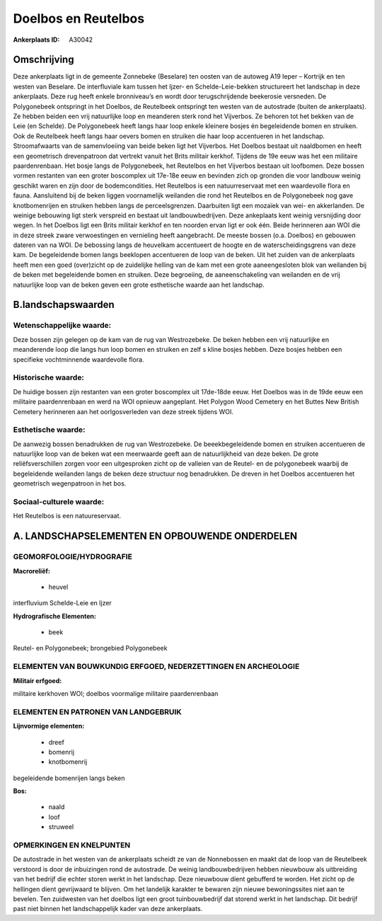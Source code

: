 Doelbos en Reutelbos
====================

:Ankerplaats ID: A30042




Omschrijving
------------

Deze ankerplaats ligt in de gemeente Zonnebeke (Beselare) ten oosten
van de autoweg A19 Ieper – Kortrijk en ten westen van Beselare. De
interfluviale kam tussen het Ijzer- en Schelde-Leie-bekken structureert
het landschap in deze ankerplaats. Deze rug heeft enkele bronniveau’s en
wordt door terugschrijdende beekerosie versneden. De Polygonebeek
ontspringt in het Doelbos, de Reutelbeek ontspringt ten westen van de
autostrade (buiten de ankerplaats). Ze hebben beiden een vrij
natuurlijke loop en meanderen sterk rond het Vijverbos. Ze behoren tot
het bekken van de Leie (en Schelde). De Polygonebeek heeft langs haar
loop enkele kleinere bosjes én begeleidende bomen en struiken. Ook de
Reutelbeek heeft langs haar oevers bomen en struiken die haar loop
accentueren in het landschap. Stroomafwaarts van de samenvloeiing van
beide beken ligt het Vijverbos. Het Doelbos bestaat uit naaldbomen en
heeft een geometrisch drevenpatroon dat vertrekt vanuit het Brits
militair kerkhof. Tijdens de 19e eeuw was het een militaire
paardenrenbaan. Het bosje langs de Polygonebeek, het Reutelbos en het
Vijverbos bestaan uit loofbomen. Deze bossen vormen restanten van een
groter boscomplex uit 17e-18e eeuw en bevinden zich op gronden die voor
landbouw weinig geschikt waren en zijn door de bodemcondities. Het
Reutelbos is een natuurreservaat met een waardevolle flora en fauna.
Aansluitend bij de beken liggen voornamelijk weilanden die rond het
Reutelbos en de Polygonebeek nog gave knotbomenrijen en struiken hebben
langs de perceelsgrenzen. Daarbuiten ligt een mozaïek van wei- en
akkerlanden. De weinige bebouwing ligt sterk verspreid en bestaat uit
landbouwbedrijven. Deze ankeplaats kent weinig versnijding door wegen.
In het Doelbos ligt een Brits militair kerkhof en ten noorden ervan ligt
er ook één. Beide herinneren aan WOI die in deze streek zware
verwoestingen en vernieling heeft aangebracht. De meeste bossen (o.a.
Doelbos) en gebouwen dateren van na WOI. De bebossing langs de heuvelkam
accentueert de hoogte en de waterscheidingsgrens van deze kam. De
begeleidende bomen langs beeklopen accentueren de loop van de beken. Uit
het zuiden van de ankerplaats heeft men een goed (over)zicht op de
zuidelijke helling van de kam met een grote aaneengesloten blok van
weilanden bij de beken met begeleidende bomen en struiken. Deze
begroeiing, de aaneenschakeling van weilanden en de vrij natuurlijke
loop van de beken geven een grote esthetische waarde aan het landschap.



B.landschapswaarden
-------------------


Wetenschappelijke waarde:
~~~~~~~~~~~~~~~~~~~~~~~~~

Deze bossen zijn gelegen op de kam van de rug van Westrozebeke. De
beken hebben een vrij natuurlijke en meanderende loop die langs hun loop
bomen en struiken en zelf s kline bosjes hebben. Deze bosjes hebben een
specifieke vochtminnende waardevolle flora.

Historische waarde:
~~~~~~~~~~~~~~~~~~~


De huidige bossen zijn restanten van een groter boscomplex uit
17de-18de eeuw. Het Doelbos was in de 19de eeuw een militaire
paardenrenbaan en werd na WOI opnieuw aangeplant. Het Polygon Wood
Cemetery en het Buttes New British Cemetery herinneren aan het
oorlgosverleden van deze streek tijdens WOI.

Esthetische waarde:
~~~~~~~~~~~~~~~~~~~

De aanwezig bossen benadrukken de rug van
Westrozebeke. De beeekbegeleidende bomen en struiken accentueren de
natuurlijke loop van de beken wat een meerwaarde geeft aan de
natuurlijkheid van deze beken. De grote reliëfsverschillen zorgen voor
een uitgesproken zicht op de valleien van de Reutel- en de polygonebeek
waarbij de begeleidende weilanden langs de beken deze structuur nog
benadrukken. De dreven in het Doelbos accentueren het geometrisch
wegenpatroon in het bos.


Sociaal-culturele waarde:
~~~~~~~~~~~~~~~~~~~~~~~~~


Het Reutelbos is een natuureservaat.



A. LANDSCHAPSELEMENTEN EN OPBOUWENDE ONDERDELEN
-----------------------------------------------



GEOMORFOLOGIE/HYDROGRAFIE
~~~~~~~~~~~~~~~~~~~~~~~~~

**Macroreliëf:**

 * heuvel

interfluvium Schelde-Leie en Ijzer

**Hydrografische Elementen:**

 * beek


Reutel- en Polygonebeek; brongebied Polygonebeek

ELEMENTEN VAN BOUWKUNDIG ERFGOED, NEDERZETTINGEN EN ARCHEOLOGIE
~~~~~~~~~~~~~~~~~~~~~~~~~~~~~~~~~~~~~~~~~~~~~~~~~~~~~~~~~~~~~~~

**Militair erfgoed:**


militaire kerkhoven WOI; doelbos voormalige militaire paardenrenbaan


ELEMENTEN EN PATRONEN VAN LANDGEBRUIK
~~~~~~~~~~~~~~~~~~~~~~~~~~~~~~~~~~~~~

**Lijnvormige elementen:**

 * dreef
 * bomenrij
 * knotbomenrij

begeleidende bomenrijen langs beken

**Bos:**

 * naald
 * loof
 * struweel



OPMERKINGEN EN KNELPUNTEN
~~~~~~~~~~~~~~~~~~~~~~~~~

De autostrade in het westen van de ankerplaats scheidt ze van de
Nonnebossen en maakt dat de loop van de Reutelbeek verstoord is door de
inbuizingen rond de autostrade. De weinig landbouwbedrijven hebben
nieuwbouw als uitbreiding van het bedrijf die echter storen werkt in het
landschap. Deze nieuwbouw dient gebufferd te worden. Het zicht op de
hellingen dient gevrijwaard te blijven. Om het landelijk karakter te
bewaren zijn nieuwe bewoningssites niet aan te bevelen. Ten zuidwesten
van het doelbos ligt een groot tuinbouwbedrijf dat storend werkt in het
landschap. Dit bedrijf past niet binnen het landschappelijk kader van
deze ankerplaats.
